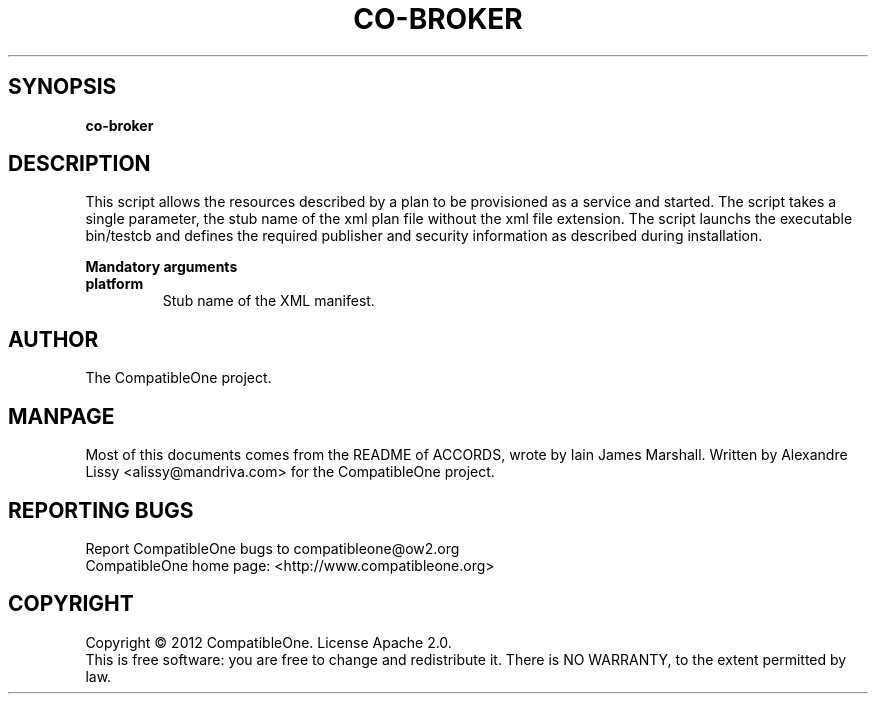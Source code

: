 .TH CO-BROKER "7" "October 2012" "CompatibleOne" "Platform"
.SH SYNOPSIS
\fBco-broker\fR
.PP
.SH DESCRIPTION
.\" Add any additional description here
.PP
This script allows the resources described by a plan to be provisioned as a service and started.
The script takes a single parameter, the stub name of the xml plan file without the xml file 
extension. The script launchs the executable bin/testcb and defines the required publisher 
and security information as described during installation.
.PP
\fBMandatory arguments\fR
.TP
\fBplatform\fR
Stub name of the XML manifest.
.SH AUTHOR
The CompatibleOne project.
.SH MANPAGE
Most of this documents comes from the README of ACCORDS, wrote by Iain James Marshall.
Written by Alexandre Lissy <alissy@mandriva.com> for the CompatibleOne project.
.SH "REPORTING BUGS"
Report CompatibleOne bugs to compatibleone@ow2.org
.br
CompatibleOne home page: <http://www.compatibleone.org>
.SH COPYRIGHT
Copyright \(co 2012 CompatibleOne.
License Apache 2.0.
.br
This is free software: you are free to change and redistribute it.
There is NO WARRANTY, to the extent permitted by law.
